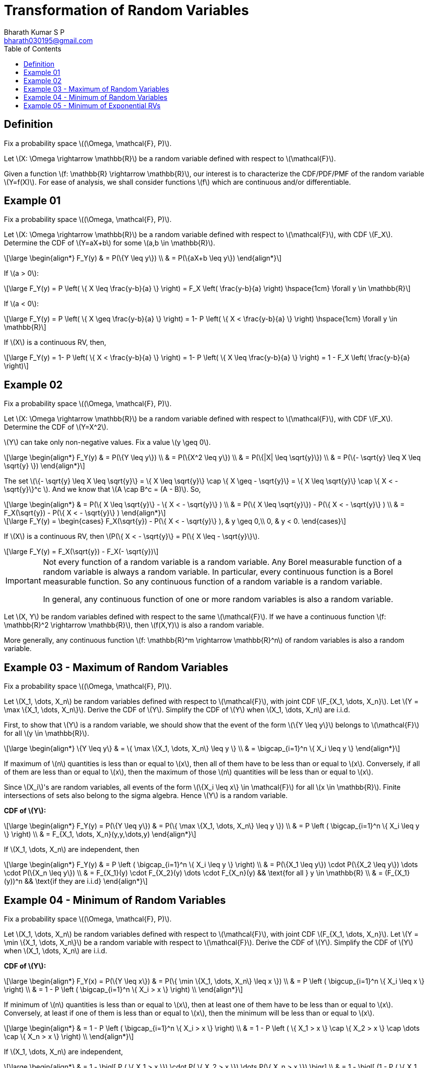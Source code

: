 = Transformation of Random Variables =
:doctype: book
:author: Bharath Kumar S P
:email: bharath030195@gmail.com
:stem: latexmath
:eqnums:
:toc:

== Definition ==
Fix a probability space stem:[(\Omega, \mathcal{F}, P)].

Let stem:[X: \Omega \rightarrow \mathbb{R}] be a random variable defined with respect to stem:[\mathcal{F}].

Given a function stem:[f: \mathbb{R} \rightarrow \mathbb{R}], our interest is to characterize the CDF/PDF/PMF of the random variable stem:[Y=f(X)]. For ease of analysis, we shall consider functions stem:[f] which are continuous and/or differentiable.

== Example 01 ==
Fix a probability space stem:[(\Omega, \mathcal{F}, P)].

Let stem:[X: \Omega \rightarrow \mathbb{R}] be a random variable defined with respect to stem:[\mathcal{F}], with CDF stem:[F_X]. Determine the CDF of stem:[Y=aX+b] for some stem:[a,b \in \mathbb{R}].

[stem]
++++
\large
\begin{align*}
F_Y(y) & = P(\{Y \leq y\}) \\
& = P(\{aX+b \leq y\}) 
\end{align*}
++++

If stem:[a > 0]:

[stem]
++++
\large
F_Y(y) = P \left( \{ X \leq \frac{y-b}{a} \} \right) = F_X \left( \frac{y-b}{a} \right) \hspace{1cm} \forall y \in \mathbb{R}
++++

If stem:[a < 0]:

[stem]
++++
\large
F_Y(y) = P \left( \{ X \geq \frac{y-b}{a} \} \right) = 1- P \left( \{ X < \frac{y-b}{a} \} \right) \hspace{1cm} \forall y \in \mathbb{R}
++++

If stem:[X] is a continuous RV, then,

[stem]
++++
\large
F_Y(y) = 1- P \left( \{ X < \frac{y-b}{a} \} \right) = 1- P \left( \{ X \leq \frac{y-b}{a} \} \right) = 1 - F_X \left( \frac{y-b}{a} \right)
++++

== Example 02 ==
Fix a probability space stem:[(\Omega, \mathcal{F}, P)].

Let stem:[X: \Omega \rightarrow \mathbb{R}] be a random variable defined with respect to stem:[\mathcal{F}], with CDF stem:[F_X]. Determine the CDF of stem:[Y=X^2].

stem:[Y] can take only non-negative values. Fix a value stem:[y \geq 0].

[stem]
++++
\large
\begin{align*}
F_Y(y) & = P(\{Y \leq y\}) \\
& = P(\{X^2 \leq y\}) \\
& = P(\{|X| \leq \sqrt{y}\}) \\
& = P(\{- \sqrt{y} \leq X \leq \sqrt{y} \})
\end{align*}
++++

The set stem:[\{- \sqrt{y} \leq X \leq \sqrt{y}\} = \{ X \leq \sqrt{y}\} \cap \{ X \geq - \sqrt{y}\} = \{ X \leq \sqrt{y}\} \cap \{ X < - \sqrt{y}\}^c ]. And we know that stem:[A \cap B^c = (A - B)]. So,

[stem]
++++
\large
\begin{align*}
& = P(\{ X \leq \sqrt{y}\} - \{ X < - \sqrt{y}\} ) \\
& = P(\{ X \leq \sqrt{y}\}) - P(\{ X < - \sqrt{y}\} ) \\
& = F_X(\sqrt{y}) - P(\{ X < - \sqrt{y}\} )
\end{align*}
++++

[stem]
++++
\large
F_Y(y)  = \begin{cases}
        F_X(\sqrt{y}) - P(\{ X < - \sqrt{y}\} ), & y \geq 0,\\
        0, & y < 0.
    \end{cases}
++++

If stem:[X] is a continuous RV, then stem:[P(\{ X < - \sqrt{y}\} = P(\{ X \leq - \sqrt{y}\}].

[stem]
++++
\large
F_Y(y) = F_X(\sqrt{y}) - F_X(- \sqrt{y})
++++

[IMPORTANT]
====
Not every function of a random variable is a random variable. Any Borel measurable function of a random variable is always a random variable. In particular, every continuous function is a Borel measurable function. So any continuous function of a random variable is a random variable.

In general, any continuous function of one or more random variables is also a random variable.
====

Let stem:[X, Y] be random variables defined with respect to the same stem:[\mathcal{F}]. If we have a continuous function stem:[f: \mathbb{R}^2 \rightarrow \mathbb{R}], then stem:[f(X,Y)] is also a random variable.

More generally, any continuous function stem:[f: \mathbb{R}^m \rightarrow \mathbb{R}^n] of random variables is also a random variable.

== Example 03 - Maximum of Random Variables ==
Fix a probability space stem:[(\Omega, \mathcal{F}, P)].

Let stem:[X_1, \dots, X_n] be random variables defined with respect to stem:[\mathcal{F}], with joint CDF stem:[F_{X_1, \dots, X_n}]. Let stem:[Y = \max \{X_1, \dots, X_n\}]. Derive the CDF of stem:[Y]. Simplify the CDF of stem:[Y] when stem:[X_1, \dots, X_n] are i.i.d.

First, to show that stem:[Y] is a random variable, we should show that the event of the form stem:[\{Y \leq y\}] belongs to stem:[\mathcal{F}] for all stem:[y \in \mathbb{R}].

[stem]
++++
\large
\begin{align*}
\{Y \leq y\} & = \{ \max \{X_1, \dots, X_n\} \leq y \} \\
& = \bigcap_{i=1}^n  \{ X_i \leq y  \}
\end{align*}
++++

If maximum of stem:[n] quantities is less than or equal to stem:[x], then all of them have to be less than or equal to stem:[x]. Conversely, if all of them are less than or equal to stem:[x], then the maximum of those stem:[n] quantities will be less than or equal to stem:[x].

Since stem:[X_i]'s are random variables, all events of the form stem:[\{X_i \leq x\} \in \mathcal{F}] for all stem:[x \in \mathbb{R}]. Finite intersections of sets also belong to the sigma algebra. Hence stem:[Y] is a random variable.

*CDF of stem:[Y]:*

[stem]
++++
\large
\begin{align*}
F_Y(y) = P(\{Y \leq y\}) & = P(\{ \max \{X_1, \dots, X_n\} \leq y \}) \\
& = P \left ( \bigcap_{i=1}^n  \{ X_i \leq y  \} \right) \\
& = F_{X_1, \dots, X_n}(y,y,\dots,y)
\end{align*}
++++

If stem:[X_1, \dots, X_n] are independent, then

[stem]
++++
\large
\begin{align*}
F_Y(y) & = P \left ( \bigcap_{i=1}^n  \{ X_i \leq y  \} \right) \\
& = P(\{X_1 \leq y\}) \cdot P(\{X_2 \leq y\}) \dots \cdot P(\{X_n \leq y\}) \\
& = F_{X_1}(y) \cdot F_{X_2}(y) \dots \cdot F_{X_n}(y) && \text{for all } y \in \mathbb{R} \\
& = (F_{X_1}(y))^n && \text{if they are i.i.d}
\end{align*}
++++

== Example 04 - Minimum of Random Variables ==
Fix a probability space stem:[(\Omega, \mathcal{F}, P)].

Let stem:[X_1, \dots, X_n] be random variables defined with respect to stem:[\mathcal{F}], with joint CDF stem:[F_{X_1, \dots, X_n}]. Let stem:[Y = \min \{X_1, \dots, X_n\}] be a random variable with respect to stem:[\mathcal{F}]. Derive the CDF of stem:[Y]. Simplify the CDF of stem:[Y] when stem:[X_1, \dots, X_n] are i.i.d.

*CDF of stem:[Y]:*

[stem]
++++
\large
\begin{align*}
F_Y(x) = P(\{Y \leq x\}) & = P(\{ \min \{X_1, \dots, X_n\} \leq x \}) \\
& = P \left ( \bigcup_{i=1}^n  \{ X_i \leq x  \} \right) \\
& = 1 - P \left ( \bigcap_{i=1}^n  \{ X_i > x  \} \right) \\ 
\end{align*}
++++

If minimum of stem:[n] quantities is less than or equal to stem:[x], then at least one of them have to be less than or equal to stem:[x]. Conversely, at least if one of them is less than or equal to stem:[x], then the minimum will be less than or equal to stem:[x].

[stem]
++++
\large
\begin{align*}
& = 1 - P \left ( \bigcap_{i=1}^n  \{ X_i > x  \} \right) \\ 
& = 1 - P \left ( \{ X_1 > x  \} \cap \{ X_2 > x  \} \cap \dots \cap \{ X_n > x \} \right) \\
\end{align*}
++++

If stem:[X_1, \dots, X_n] are independent,

[stem]
++++
\large
\begin{align*}
& = 1 - \bigl[ P ( \{ X_1 > x  \}) \cdot P( \{ X_2 > x  \}) \dots P(\{ X_n > x \}) \bigr] \\
& = 1 - \bigl[ (1 - P ( \{ X_1 \leq x  \})) \cdot \dots \cdot (1 - P( \{ X_n \leq x \})) \bigr] \\
& = 1 - \bigl[ (1 - F_{X_1}(x)) \cdot \dots \cdot (1 - F_{X_n}(x)) \bigr] \\
& = 1 - \prod_{i=1}^n (1 - F_{X_i}(x)) && \text{for all } x \in \mathbb{R} \\
& = 1 - (1 - F_{X_1}(x))^n && \text{if they are i.i.d }
\end{align*}
++++

== Example 05 - Minimum of Exponential RVs ==
Fix a probability space stem:[(\Omega, \mathcal{F}, P)].

Let stem:[X_1, \dots, X_n] be independent, with stem:[X_i \sim \text{Exponential}(\lambda_i)] for each stem:[i \in \{1,2,\dots,n\}]. Find the distribution of stem:[Z = \min \{X_1, \dots, X_n\}].

From the previous result, we know that,

[stem]
++++
\large
\begin{align*}
F_Z(x) = 1 - \prod_{i=1}^n (1 - F_{X_i}(x)) && \text{for all } x \in \mathbb{R} \\
\end{align*}
++++

And the CDF of stem:[X_i] is

[stem]
++++
\large
F_{X_i}(x) = \begin{cases}
        1 - e^{-\lambda_i x}, & x \geq 0,\\
        0, & x < 0
    \end{cases}
++++

Hence,

[stem]
++++
\large
\begin{align*}
F_Z(x) & = 1 - \prod_{i=1}^n (1 - (1 - e^{-\lambda_i x})) && \text{for all } x \geq 0 \\
& = 1 - \prod_{i=1}^n e^{-\lambda_i x} = 1 - e^{- (\sum_{i=1}^n \lambda_i) x}
\end{align*}
++++

[stem]
++++
\large
F_Z(x) = \begin{cases}
        1 - e^{- (\sum_{i=1}^n \lambda_i) x}, & x \geq 0,\\
        0, & x < 0
    \end{cases}
++++

stem:[Z] is also an exponential random variable with parameter stem:[\lambda_1 + \dots + \lambda_n].